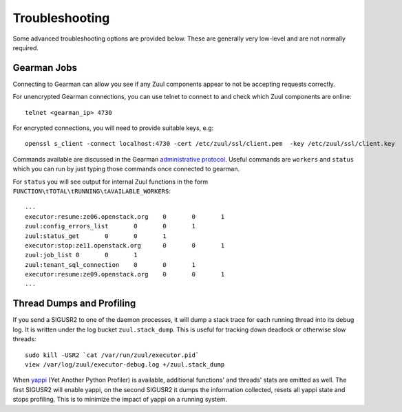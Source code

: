 Troubleshooting
---------------

Some advanced troubleshooting options are provided below.  These are
generally very low-level and are not normally required.

.. _debug_gearman:

Gearman Jobs
============

Connecting to Gearman can allow you see if any Zuul components appear
to not be accepting requests correctly.

For unencrypted Gearman connections, you can use telnet to connect to
and check which Zuul components are online::

    telnet <gearman_ip> 4730

For encrypted connections, you will need to provide suitable keys,
e.g::

    openssl s_client -connect localhost:4730 -cert /etc/zuul/ssl/client.pem  -key /etc/zuul/ssl/client.key

Commands available are discussed in the Gearman `administrative
protocol <http://gearman.org/protocol>`__.  Useful commands are
``workers`` and ``status`` which you can run by just typing those
commands once connected to gearman.

For ``status`` you will see output for internal Zuul functions in the
form ``FUNCTION\tTOTAL\tRUNNING\tAVAILABLE_WORKERS``::

  ...
  executor:resume:ze06.openstack.org	0	0	1
  zuul:config_errors_list	0	0	1
  zuul:status_get	0	0	1
  executor:stop:ze11.openstack.org	0	0	1
  zuul:job_list	0	0	1
  zuul:tenant_sql_connection	0	0	1
  executor:resume:ze09.openstack.org	0	0	1
  ...

Thread Dumps and Profiling
==========================

If you send a SIGUSR2 to one of the daemon processes, it will dump a
stack trace for each running thread into its debug log. It is written
under the log bucket ``zuul.stack_dump``.  This is useful for tracking
down deadlock or otherwise slow threads::

  sudo kill -USR2 `cat /var/run/zuul/executor.pid`
  view /var/log/zuul/executor-debug.log +/zuul.stack_dump

When `yappi <https://code.google.com/p/yappi/>`_ (Yet Another Python
Profiler) is available, additional functions' and threads' stats are
emitted as well. The first SIGUSR2 will enable yappi, on the second
SIGUSR2 it dumps the information collected, resets all yappi state and
stops profiling. This is to minimize the impact of yappi on a running
system.
